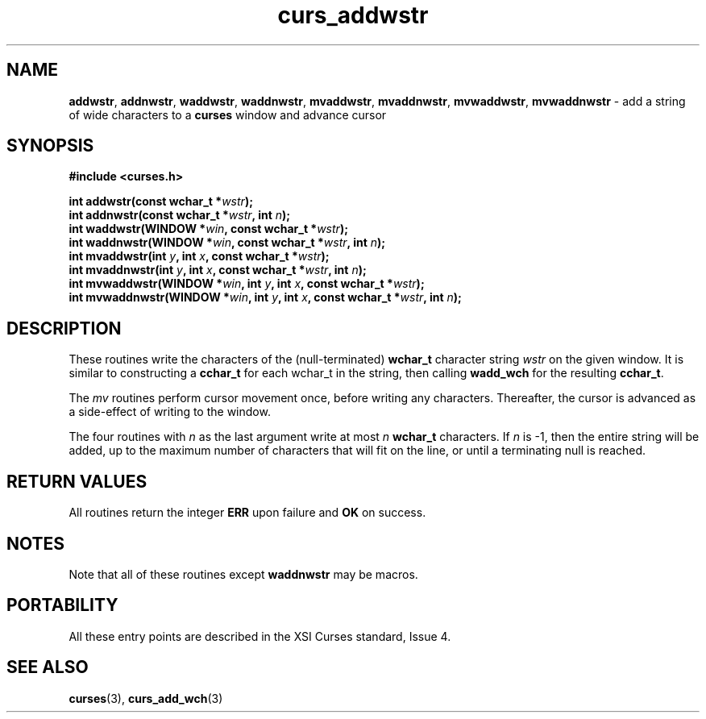 .\" $OpenBSD: src/lib/libcurses/curs_addwstr.3,v 1.1 2010/09/06 17:26:17 nicm Exp $
.\"***************************************************************************
.\" Copyright (c) 2002-2005,2006 Free Software Foundation, Inc.              *
.\"                                                                          *
.\" Permission is hereby granted, free of charge, to any person obtaining a  *
.\" copy of this software and associated documentation files (the            *
.\" "Software"), to deal in the Software without restriction, including      *
.\" without limitation the rights to use, copy, modify, merge, publish,      *
.\" distribute, distribute with modifications, sublicense, and/or sell       *
.\" copies of the Software, and to permit persons to whom the Software is    *
.\" furnished to do so, subject to the following conditions:                 *
.\"                                                                          *
.\" The above copyright notice and this permission notice shall be included  *
.\" in all copies or substantial portions of the Software.                   *
.\"                                                                          *
.\" THE SOFTWARE IS PROVIDED "AS IS", WITHOUT WARRANTY OF ANY KIND, EXPRESS  *
.\" OR IMPLIED, INCLUDING BUT NOT LIMITED TO THE WARRANTIES OF               *
.\" MERCHANTABILITY, FITNESS FOR A PARTICULAR PURPOSE AND NONINFRINGEMENT.   *
.\" IN NO EVENT SHALL THE ABOVE COPYRIGHT HOLDERS BE LIABLE FOR ANY CLAIM,   *
.\" DAMAGES OR OTHER LIABILITY, WHETHER IN AN ACTION OF CONTRACT, TORT OR    *
.\" OTHERWISE, ARISING FROM, OUT OF OR IN CONNECTION WITH THE SOFTWARE OR    *
.\" THE USE OR OTHER DEALINGS IN THE SOFTWARE.                               *
.\"                                                                          *
.\" Except as contained in this notice, the name(s) of the above copyright   *
.\" holders shall not be used in advertising or otherwise to promote the     *
.\" sale, use or other dealings in this Software without prior written       *
.\" authorization.                                                           *
.\"***************************************************************************
.\"
.\" $Id: curs_addwstr.3x,v 1.7 2006/02/25 20:59:08 tom Exp $
.TH curs_addwstr 3 ""
.na
.hy 0
.SH NAME
\fBaddwstr\fR,
\fBaddnwstr\fR,
\fBwaddwstr\fR,
\fBwaddnwstr\fR,
\fBmvaddwstr\fR,
\fBmvaddnwstr\fR,
\fBmvwaddwstr\fR,
\fBmvwaddnwstr\fR \- add a string of wide characters to a \fBcurses\fR window and advance cursor
.ad
.hy
.SH SYNOPSIS
.nf
\fB#include <curses.h>\fR
.PP
\fBint addwstr(const wchar_t *\fR\fIwstr\fR\fB);\fR
.br
\fBint addnwstr(const wchar_t *\fR\fIwstr\fR\fB, int \fR\fIn\fR\fB);\fR
.br
\fBint waddwstr(WINDOW *\fR\fIwin\fR\fB, const wchar_t *\fR\fIwstr\fR\fB);\fR
.br
\fBint waddnwstr(WINDOW *\fR\fIwin\fR\fB, const wchar_t *\fR\fIwstr\fR\fB, int \fR\fIn\fR\fB);\fR
.br
\fBint mvaddwstr(int \fR\fIy\fR\fB, int \fR\fIx\fR\fB, const wchar_t *\fR\fIwstr\fR\fB);\fR
.br
\fBint mvaddnwstr(int \fR\fIy\fR\fB, int \fR\fIx\fR\fB, const wchar_t *\fR\fIwstr\fR\fB, int \fR\fIn\fR\fB);\fR
.br
\fBint mvwaddwstr(WINDOW *\fR\fIwin\fR\fB, int \fR\fIy\fR\fB, int \fR\fIx\fR\fB, const wchar_t *\fR\fIwstr\fR\fB);\fR
.br
\fBint mvwaddnwstr(WINDOW *\fR\fIwin\fR\fB, int \fR\fIy\fR\fB, int \fR\fIx\fR\fB, const wchar_t *\fR\fIwstr\fR\fB, int \fR\fIn\fR\fB);\fR
.fi
.SH DESCRIPTION
These routines write the characters of the
(null-terminated) \fBwchar_t\fR character string
\fIwstr\fR on the given window.
It is similar to constructing a \fBcchar_t\fR for each wchar_t in the string,
then calling \fBwadd_wch\fR for the resulting \fBcchar_t\fR.
.PP
The \fImv\fR routines perform cursor movement once, before writing any
characters.
Thereafter, the cursor is advanced as a side-effect of writing to the window.
.PP
The four routines with \fIn\fR as the last argument
write at most \fIn\fR \fBwchar_t\fR characters.
If \fIn\fR is -1, then the entire string will be added,
up to the maximum number of characters that will fit on the line,
or until a terminating null is reached.
.SH RETURN VALUES
All routines return the integer \fBERR\fR upon failure and \fBOK\fR on success.
.SH NOTES
Note that all of these routines except \fBwaddnwstr\fR may be macros.
.SH PORTABILITY
All these entry points are described in the XSI Curses standard, Issue 4.
.SH SEE ALSO
\fBcurses\fR(3),
\fBcurs_add_wch\fR(3)
.\"#
.\"# The following sets edit modes for GNU EMACS
.\"# Local Variables:
.\"# mode:nroff
.\"# fill-column:79
.\"# End:
